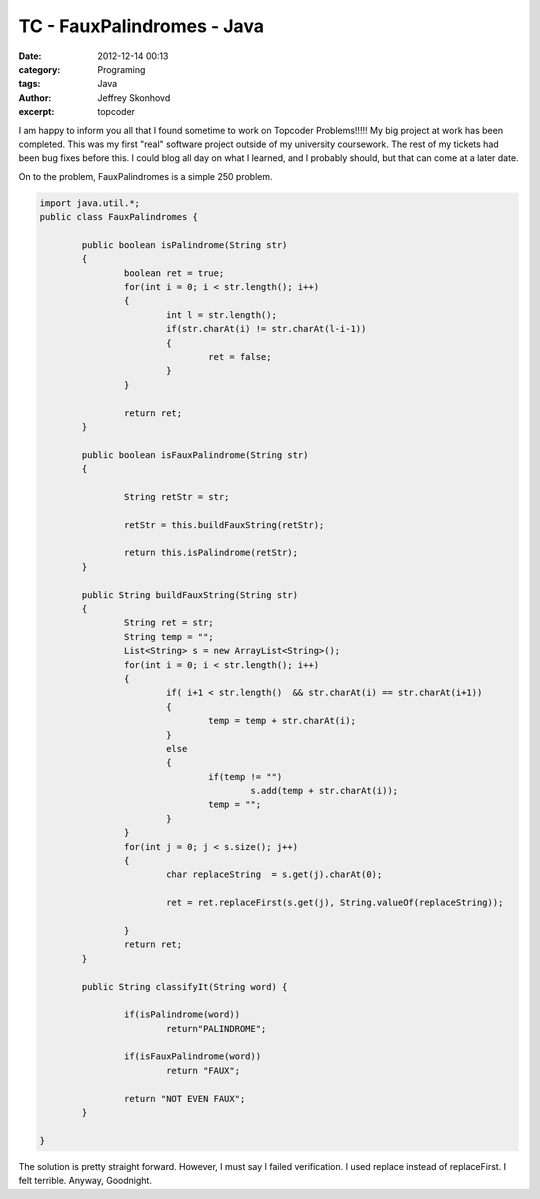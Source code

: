 TC - FauxPalindromes - Java
###########################
:date: 2012-12-14 00:13
:category: Programing
:tags: Java
:author: Jeffrey Skonhovd
:excerpt: topcoder


I am happy to inform you all that I found sometime to work on Topcoder Problems!!!!! My big project at work has been completed. This was my first "real" software project outside of my university coursework. The rest of my tickets had been bug fixes before this. I could blog all day on what I learned, and I probably should, but that can come at a later date.  

On to the problem, FauxPalindromes is a simple 250 problem. 

.. code-block:: java

	import java.util.*;
	public class FauxPalindromes {
		
		public boolean isPalindrome(String str)
		{
			boolean ret = true;
			for(int i = 0; i < str.length(); i++)
			{
				int l = str.length();
				if(str.charAt(i) != str.charAt(l-i-1))
				{
					ret = false;
				}
			}

			return ret;
		}
		
		public boolean isFauxPalindrome(String str)
		{
			
			String retStr = str;
			
			retStr = this.buildFauxString(retStr);

			return this.isPalindrome(retStr);
		}
		
		public String buildFauxString(String str)
		{
			String ret = str;
			String temp = "";
			List<String> s = new ArrayList<String>();
			for(int i = 0; i < str.length(); i++)
			{
				if( i+1 < str.length()  && str.charAt(i) == str.charAt(i+1))
				{
					temp = temp + str.charAt(i);
				}
				else
				{
					if(temp != "")
						s.add(temp + str.charAt(i));
					temp = "";
				}
			}
			for(int j = 0; j < s.size(); j++)
			{
				char replaceString  = s.get(j).charAt(0);
				
				ret = ret.replaceFirst(s.get(j), String.valueOf(replaceString));
				
			}
			return ret;
		}
		
		public String classifyIt(String word) {
			
			if(isPalindrome(word))
				return"PALINDROME";
			
			if(isFauxPalindrome(word))
				return "FAUX";                       	        	
			 
			return "NOT EVEN FAUX";
		}

	}

The solution is pretty straight forward. However, I must say I failed verification. I used replace instead of replaceFirst. I felt terrible. Anyway, Goodnight.
